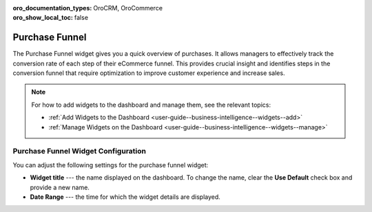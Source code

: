 .. _user-guide--business-intelligence--widgets--purchase-funnel:

:oro_documentation_types: OroCRM, OroCommerce
:oro_show_local_toc: false

Purchase Funnel
---------------

The Purchase Funnel widget gives you a quick overview of purchases. It allows managers to effectively track the conversion rate of each step of their eCommerce funnel. This provides crucial insight and identifies steps in the conversion funnel that require optimization to improve customer experience and increase sales.

.. image:: /user/img/dashboards/purchase_funnel.png
   :alt: A sample of the Purchase Funnel widget

.. note:: For how to add widgets to the dashboard and manage them, see the relevant topics:

      * :ref:`Add Widgets to the Dashboard <user-guide--business-intelligence--widgets--add>`
      * :ref:`Manage Widgets on the Dashboard <user-guide--business-intelligence--widgets--manage>`

Purchase Funnel Widget Configuration
^^^^^^^^^^^^^^^^^^^^^^^^^^^^^^^^^^^^

You can adjust the following settings for the purchase funnel widget:

* **Widget title** --- the name displayed on the dashboard. To change the name, clear the **Use Default** check box and provide a new name.
* **Date Range** --- the time for which the widget details are displayed.

.. image:: /user/img/dashboards/purchase_funnel_config.png
   :alt: Configuring the Purchase Funnel widget

